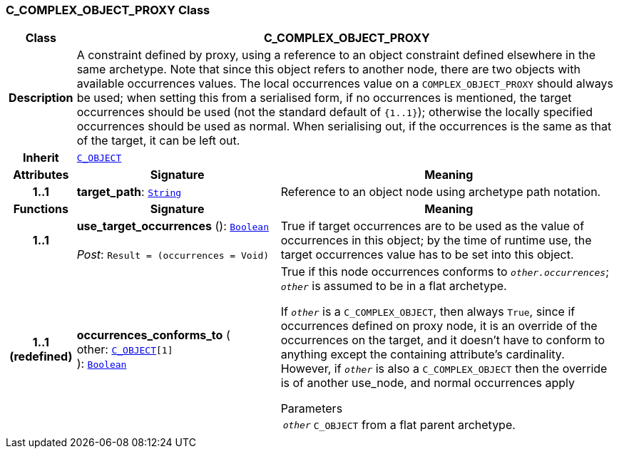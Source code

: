 === C_COMPLEX_OBJECT_PROXY Class

[cols="^1,3,5"]
|===
h|*Class*
2+^h|*C_COMPLEX_OBJECT_PROXY*

h|*Description*
2+a|A constraint defined by proxy, using a reference to an object constraint defined elsewhere in the same archetype. Note that since this object refers to another node, there are two objects with available occurrences values. The local occurrences value on a `COMPLEX_OBJECT_PROXY` should always be used; when setting this from a serialised form, if no occurrences is mentioned, the target occurrences should be used (not the standard default of `{1..1}`); otherwise the locally specified occurrences should be used as normal. When serialising out, if the occurrences is the same as that of the target, it can be left out.

h|*Inherit*
2+|`<<_c_object_class,C_OBJECT>>`

h|*Attributes*
^h|*Signature*
^h|*Meaning*

h|*1..1*
|*target_path*: `link:/releases/BASE/{am_release}/foundation_types.html#_string_class[String^]`
a|Reference to an object node using archetype path notation.
h|*Functions*
^h|*Signature*
^h|*Meaning*

h|*1..1*
|*use_target_occurrences* (): `link:/releases/BASE/{am_release}/foundation_types.html#_boolean_class[Boolean^]` +
 +
__Post__: `Result = (occurrences = Void)`
a|True if target occurrences are to be used as the value of occurrences in this object; by the time of runtime use, the target occurrences value has to be set into this object.

h|*1..1 +
(redefined)*
|*occurrences_conforms_to* ( +
other: `<<_c_object_class,C_OBJECT>>[1]` +
): `link:/releases/BASE/{am_release}/foundation_types.html#_boolean_class[Boolean^]`
a|True if this node occurrences conforms to `_other.occurrences_`; `_other_` is assumed to be in a flat archetype.

If `_other_` is a `C_COMPLEX_OBJECT`, then always `True`, since if occurrences defined on proxy node, it is an override of  the occurrences on the target, and it doesn't have to conform to anything except the containing attribute's cardinality. However, if `_other_` is also a `C_COMPLEX_OBJECT` then the override is of another use_node, and normal occurrences apply

.Parameters +
[horizontal]
`_other_`:: `C_OBJECT` from a flat parent archetype.
|===
